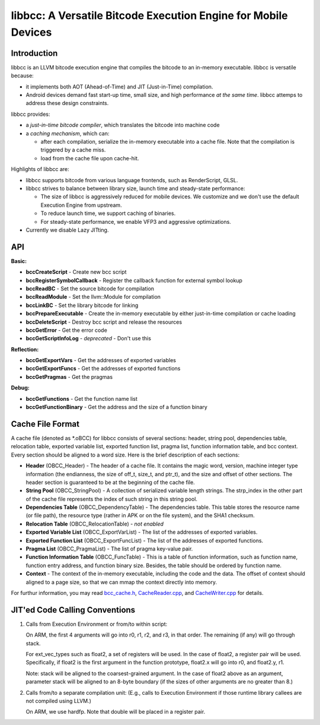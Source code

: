 ===============================================================
libbcc: A Versatile Bitcode Execution Engine for Mobile Devices
===============================================================


Introduction
------------

libbcc is an LLVM bitcode execution engine that compiles the bitcode
to an in-memory executable. libbcc is versatile because:

* it implements both AOT (Ahead-of-Time) and JIT (Just-in-Time) compilation.

* Android devices demand fast start-up time, small size, and high performance
  *at the same time*. libbcc attemps to address these design constraints.

libbcc provides:

* a *just-in-time bitcode compiler*, which translates the bitcode into
  machine code

* a *caching mechanism*, which can:

  * after each compilation, serialize the in-memory executable into a cache file.
    Note that the compilation is triggered by a cache miss.
  * load from the cache file upon cache-hit.

Highlights of libbcc are:

* libbcc supports bitcode from various language frontends, such as
  RenderScript, GLSL.

* libbcc strives to balance between library size, launch time and
  steady-state performance:

  * The size of libbcc is aggressively reduced for mobile devices.
    We customize and we don't use the default Execution Engine from upstream.

  * To reduce launch time, we support caching of binaries.

  * For steady-state performance, we enable VFP3 and aggressive
    optimizations.

* Currently we disable Lazy JITting.



API
---

**Basic:**

* **bccCreateScript** - Create new bcc script

* **bccRegisterSymbolCallback** - Register the callback function for external
  symbol lookup

* **bccReadBC** - Set the source bitcode for compilation

* **bccReadModule** - Set the llvm::Module for compilation

* **bccLinkBC** - Set the library bitcode for linking

* **bccPrepareExecutable** - Create the in-memory executable by either
  just-in-time compilation or cache loading

* **bccDeleteScript** - Destroy bcc script and release the resources

* **bccGetError** - Get the error code

* **bccGetScriptInfoLog** - *deprecated* - Don't use this


**Reflection:**

* **bccGetExportVars** - Get the addresses of exported variables

* **bccGetExportFuncs** - Get the addresses of exported functions

* **bccGetPragmas** - Get the pragmas


**Debug:**

* **bccGetFunctions** - Get the function name list

* **bccGetFunctionBinary** - Get the address and the size of a function binary



Cache File Format
-----------------

A cache file (denoted as \*.oBCC) for libbcc consists of several sections:
header, string pool, dependencies table, relocation table, exported
variable list, exported function list, pragma list, function information
table, and bcc context.  Every section should be aligned to a word size.
Here is the brief description of each sections:

* **Header** (OBCC_Header) - The header of a cache file. It contains the
  magic word, version, machine integer type information (the endianness,
  the size of off_t, size_t, and ptr_t), and the size
  and offset of other sections.  The header section is guaranteed
  to be at the beginning of the cache file.

* **String Pool** (OBCC_StringPool) - A collection of serialized variable
  length strings.  The strp_index in the other part of the cache file
  represents the index of such string in this string pool.

* **Dependencies Table** (OBCC_DependencyTable) - The dependencies table.
  This table stores the resource name (or file path), the resource
  type (rather in APK or on the file system), and the SHA1 checksum.

* **Relocation Table** (OBCC_RelocationTable) - *not enabled*

* **Exported Variable List** (OBCC_ExportVarList) -
  The list of the addresses of exported variables.

* **Exported Function List** (OBCC_ExportFuncList) -
  The list of the addresses of exported functions.

* **Pragma List** (OBCC_PragmaList) - The list of pragma key-value pair.

* **Function Information Table** (OBCC_FuncTable) - This is a table of
  function information, such as function name, function entry address,
  and function binary size.  Besides, the table should be ordered by
  function name.

* **Context** - The context of the in-memory executable, including
  the code and the data.  The offset of context should aligned to
  a page size, so that we can mmap the context directly into memory.

For furthur information, you may read `bcc_cache.h <include/bcc/bcc_cache.h>`_,
`CacheReader.cpp <lib/bcc/CacheReader.cpp>`_, and
`CacheWriter.cpp <lib/bcc/CacheWriter.cpp>`_ for details.



JIT'ed Code Calling Conventions
-------------------------------

1. Calls from Execution Environment or from/to within script:

   On ARM, the first 4 arguments will go into r0, r1, r2, and r3, in that order.
   The remaining (if any) will go through stack.

   For ext_vec_types such as float2, a set of registers will be used. In the case
   of float2, a register pair will be used. Specifically, if float2 is the first
   argument in the function prototype, float2.x will go into r0, and float2.y,
   r1.

   Note: stack will be aligned to the coarsest-grained argument. In the case of
   float2 above as an argument, parameter stack will be aligned to an 8-byte
   boundary (if the sizes of other arguments are no greater than 8.)

2. Calls from/to a separate compilation unit: (E.g., calls to Execution
   Environment if those runtime library callees are not compiled using LLVM.)

   On ARM, we use hardfp.  Note that double will be placed in a register pair.
